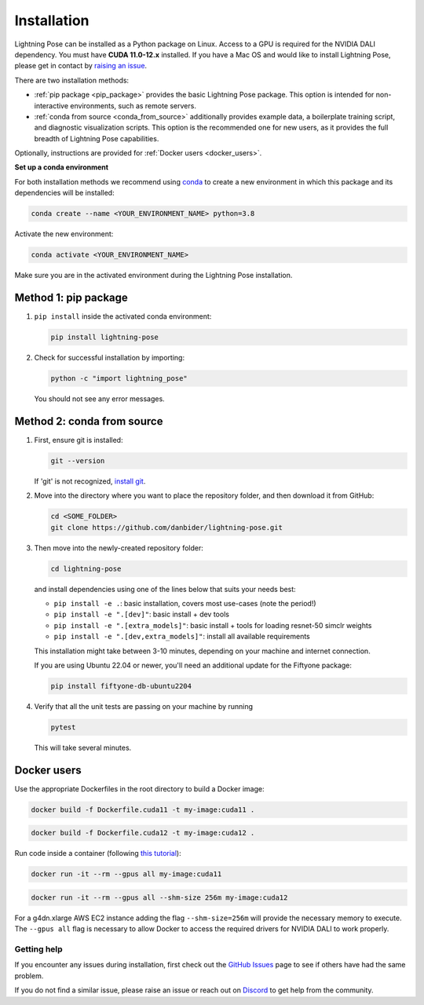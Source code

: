 ############
Installation
############

Lightning Pose can be installed as a Python package on Linux. Access to a GPU is required for the
NVIDIA DALI dependency. You must have **CUDA 11.0-12.x** installed.
If you have a Mac OS and would like to install Lightning Pose, please get in contact by
`raising an issue <https://github.com/danbider/lightning-pose/issues>`_.

There are two installation methods:

* :ref:`pip package <pip_package>` provides the basic Lightning Pose package. This option is intended for non-interactive environments, such as remote servers.

* :ref:`conda from source <conda_from_source>` additionally provides example data, a boilerplate training script, and diagnostic visualization scripts. This option is the recommended one for new users, as it provides the full breadth of Lightning Pose capabilities.

Optionally, instructions are provided for :ref:`Docker users <docker_users>`.

**Set up a conda environment**

For both installation methods we recommend using
`conda <https://docs.anaconda.com/free/anaconda/install/index.html>`_
to create a new environment in which this package and its dependencies will be installed:

.. code-block:: console

    conda create --name <YOUR_ENVIRONMENT_NAME> python=3.8

Activate the new environment:

.. code-block:: console

    conda activate <YOUR_ENVIRONMENT_NAME>

Make sure you are in the activated environment during the Lightning Pose installation.

.. _pip_package:

Method 1: pip package
=====================

#. ``pip install`` inside the activated conda environment:

   .. code-block:: console

       pip install lightning-pose

#. Check for successful installation by importing:

   .. code-block:: console

       python -c "import lightning_pose"

   You should not see any error messages.

.. _conda_from_source:

Method 2: conda from source
===========================

#. First, ensure git is installed:

   .. code-block:: console

       git --version

   If 'git' is not recognized, `install git <https://git-scm.com/book/en/v2/Getting-Started-Installing-Git>`_.

#. Move into the directory where you want to place the repository folder, and then download it from GitHub:

   .. code-block:: console

       cd <SOME_FOLDER>
       git clone https://github.com/danbider/lightning-pose.git

#. Then move into the newly-created repository folder:

   .. code-block:: console

       cd lightning-pose

   and install dependencies using one of the lines below that suits your needs best:

   * ``pip install -e .``: basic installation, covers most use-cases (note the period!)
   * ``pip install -e ".[dev]"``: basic install + dev tools
   * ``pip install -e ".[extra_models]"``: basic install + tools for loading resnet-50 simclr weights
   * ``pip install -e ".[dev,extra_models]"``: install all available requirements

   This installation might take between 3-10 minutes, depending on your machine and internet connection.

   If you are using Ubuntu 22.04 or newer, you'll need an additional update for the Fiftyone package:

   .. code-block:: console

       pip install fiftyone-db-ubuntu2204

#. Verify that all the unit tests are passing on your machine by running

   .. code-block:: console

       pytest

   This will take several minutes.

.. _docker_users:

Docker users
============

Use the appropriate Dockerfiles in the root directory to build a Docker image:

.. code-block:: console

    docker build -f Dockerfile.cuda11 -t my-image:cuda11 .


.. code-block:: console

    docker build -f Dockerfile.cuda12 -t my-image:cuda12 .

Run code inside a container (following `this tutorial <https://docs.docker.com/get-started/>`_):

.. code-block:: console

    docker run -it --rm --gpus all my-image:cuda11


.. code-block:: console

    docker run -it --rm --gpus all --shm-size 256m my-image:cuda12

For a g4dn.xlarge AWS EC2 instance adding the flag ``--shm-size=256m`` will provide the necessary
memory to execute.
The ``--gpus all`` flag is necessary to allow Docker to access the required drivers for NVIDIA DALI to work properly.


Getting help
------------

If you encounter any issues during installation, first check out the
`GitHub Issues <https://github.com/danbider/lightning-pose/issues>`_
page to see if others have had the same problem.

If you do not find a similar issue, please raise an issue or reach out on
`Discord <https://discord.gg/tDUPdRj4BM>`_
to get help from the community.
